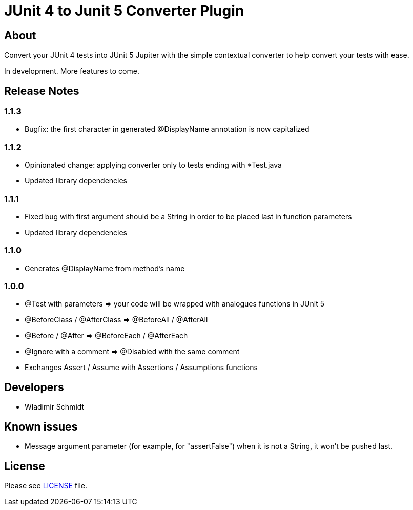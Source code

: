 = JUnit 4 to Junit 5 Converter Plugin

== About

Convert your JUnit 4 tests into JUnit 5 Jupiter with the simple contextual converter to help convert your tests with ease.

In development.
More features to come.

== Release Notes

=== 1.1.3

- Bugfix: the first character in generated @DisplayName annotation is now capitalized

=== 1.1.2

- Opinionated change: applying converter only to tests ending with *Test.java
- Updated library dependencies

=== 1.1.1

- Fixed bug with first argument should be a String in order to be placed last in function parameters
- Updated library dependencies

=== 1.1.0

- Generates @DisplayName from method's name

=== 1.0.0

- @Test with parameters => your code will be wrapped with analogues functions in JUnit 5
- @BeforeClass / @AfterClass => @BeforeAll / @AfterAll
- @Before / @After => @BeforeEach / @AfterEach
- @Ignore with a comment => @Disabled with the same comment
- Exchanges Assert / Assume with Assertions / Assumptions functions

== Developers

- Wladimir Schmidt

== Known issues

- Message argument parameter (for example, for "assertFalse") when it is not a String, it won't be pushed last.

== License

Please see link:LICENSE[LICENSE] file.